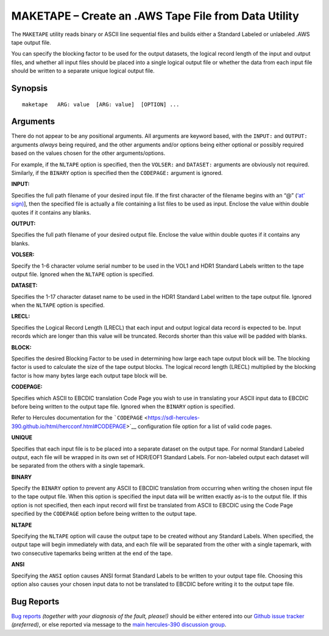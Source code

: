 MAKETAPE – Create an .AWS Tape File from Data Utility
=====================================================

The ``MAKETAPE`` utility reads binary or ASCII line sequential files and
builds either a Standard Labeled or unlabeled .AWS tape output file.

You can specify the blocking factor to be used for the output datasets,
the logical record length of the input and output files, and whether all
input files should be placed into a single logical output file or
whether the data from each input file should be written to a separate
unique logical output file.

Synopsis
--------

::

     maketape   ARG: value  [ARG: value]  [OPTION] ...

Arguments
---------

There do not appear to be any positional arguments. All arguments are
keyword based, with the ``INPUT:`` and ``OUTPUT:`` arguments *always*
being required, and the other arguments and/or options being either
optional or possibly required based on the values chosen for the other
arguments/options.

For example, if the ``NLTAPE`` option is specified, then the ``VOLSER:``
and ``DATASET:`` arguments are obviously not required. Similarly, if the
``BINARY`` option is specified then the ``CODEPAGE:`` argument is
ignored.

**INPUT:**

Specifies the full path filename of your desired input file. If the
first character of the filename begins with an “@” (`‘at’
sign) <https://en.wikipedia.org/wiki/At_sign>`__], then the specified
file is actually a file containing a list files to be used as input.
Enclose the value within double quotes if it contains any blanks.

**OUTPUT:**

Specifies the full path filename of your desired output file. Enclose
the value within double quotes if it contains any blanks.

**VOLSER:**

Specify the 1-6 character volume serial number to be used in the VOL1
and HDR1 Standard Labels written to the tape output file. Ignored when
the ``NLTAPE`` option is specified.

**DATASET:**

Specifies the 1-17 character dataset name to be used in the HDR1
Standard Label written to the tape output file. Ignored when the
``NLTAPE`` option is specified.

**LRECL:**

Specifies the Logical Record Length (LRECL) that each input and output
logical data record is expected to be. Input records which are longer
than this value will be truncated. Records shorter than this value will
be padded with blanks.

**BLOCK:**

Specifies the desired Blocking Factor to be used in determining how
large each tape output block will be. The blocking factor is used to
calculate the size of the tape output blocks. The logical record length
(LRECL) multiplied by the blocking factor is how many bytes large each
output tape block will be.

**CODEPAGE:**

Specifies which ASCII to EBCDIC translation Code Page you wish to use in
translating your ASCII input data to EBCDIC before being written to the
output tape file. Ignored when the ``BINARY`` option is specified.

Refer to Hercules documentation for the
```CODEPAGE`` <https://sdl-hercules-390.github.io/html/hercconf.html#CODEPAGE>`__
configuration file option for a list of valid code pages.

**UNIQUE**

Specifies that each input file is to be placed into a separate dataset
on the output tape. For normal Standard Labeled output, each file will
be wrapped in its own set of HDR/EOF1 Standard Labels. For non-labeled
output each dataset will be separated from the others with a single
tapemark.

**BINARY**

Specify the ``BINARY`` option to prevent any ASCII to EBCDIC translation
from occurring when writing the chosen input file to the tape output
file. When this option is specified the input data will be written
exactly as-is to the output file. If this option is not specified, then
each input record will first be translated from ASCII to EBCDIC using
the Code Page specified by the ``CODEPAGE`` option before being written
to the output tape.

**NLTAPE**

Specifying the ``NLTAPE`` option will cause the output tape to be
created without any Standard Labels. When specified, the output tape
will begin immediately with data, and each file will be separated from
the other with a single tapemark, with two consecutive tapemarks being
written at the end of the tape.

**ANSI**

Specifying the ``ANSI`` option causes ANSI format Standard Labels to be
written to your output tape file. Choosing this option also causes your
chosen input data to not be translated to EBCDIC before writing it to
the output tape file.

Bug Reports
-----------

`Bug reports <https://github.com/sdl-hercules-390/hyperion/issues>`__
*(together with your diagnosis of the fault, please!)* should be either
entered into our `Github issue
tracker <https://github.com/sdl-hercules-390/hyperion/issues>`__
*(preferred)*, or else reported via message to the `main hercules-390
discussion group <https://hercules-390.groups.io/g/group>`__.
